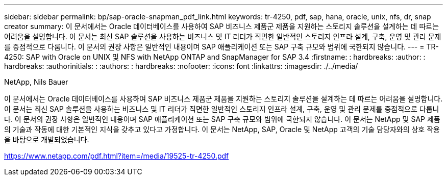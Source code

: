 ---
sidebar: sidebar 
permalink: bp/sap-oracle-snapman_pdf_link.html 
keywords: tr-4250, pdf, sap, hana, oracle, unix, nfs, dr, snap creator 
summary: 이 문서에서는 Oracle 데이터베이스를 사용하여 SAP 비즈니스 제품군 제품을 지원하는 스토리지 솔루션을 설계하는 데 따르는 어려움을 설명합니다. 이 문서는 최신 SAP 솔루션을 사용하는 비즈니스 및 IT 리더가 직면한 일반적인 스토리지 인프라 설계, 구축, 운영 및 관리 문제를 중점적으로 다룹니다. 이 문서의 권장 사항은 일반적인 내용이며 SAP 애플리케이션 또는 SAP 구축 규모와 범위에 국한되지 않습니다. 
---
= TR-4250: SAP with Oracle on UNIX 및 NFS with NetApp ONTAP and SnapManager for SAP 3.4
:firstname: : hardbreaks:
:author: : hardbreaks:
:authorinitials: :
:authors: : hardbreaks:
:nofooter: 
:icons: font
:linkattrs: 
:imagesdir: ./../media/


NetApp, Nils Bauer

이 문서에서는 Oracle 데이터베이스를 사용하여 SAP 비즈니스 제품군 제품을 지원하는 스토리지 솔루션을 설계하는 데 따르는 어려움을 설명합니다. 이 문서는 최신 SAP 솔루션을 사용하는 비즈니스 및 IT 리더가 직면한 일반적인 스토리지 인프라 설계, 구축, 운영 및 관리 문제를 중점적으로 다룹니다. 이 문서의 권장 사항은 일반적인 내용이며 SAP 애플리케이션 또는 SAP 구축 규모와 범위에 국한되지 않습니다. 이 문서는 NetApp 및 SAP 제품의 기술과 작동에 대한 기본적인 지식을 갖추고 있다고 가정합니다. 이 문서는 NetApp, SAP, Oracle 및 NetApp 고객의 기술 담당자와의 상호 작용을 바탕으로 개발되었습니다.

link:https://www.netapp.com/pdf.html?item=/media/19525-tr-4250.pdf["https://www.netapp.com/pdf.html?item=/media/19525-tr-4250.pdf"]
